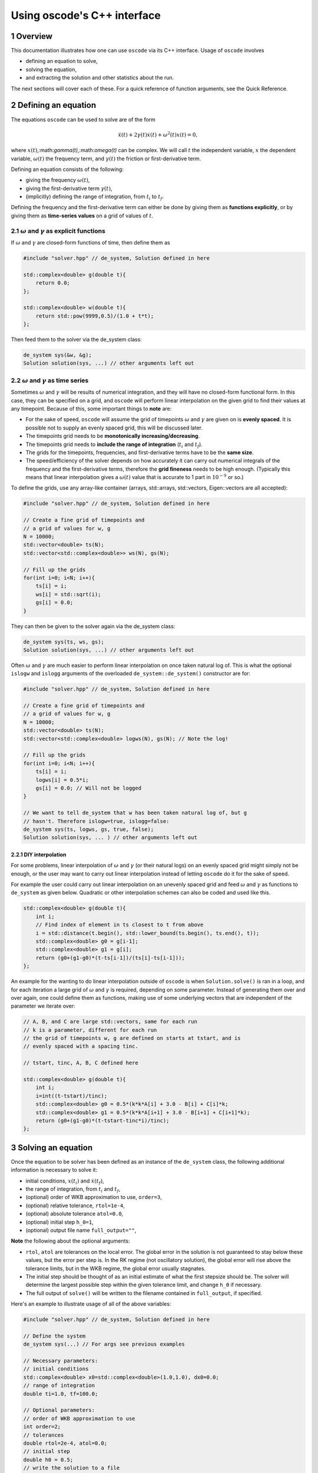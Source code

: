 .. title:: oscode (C++ interface)

============================
Using oscode's C++ interface
============================

.. sectnum:: 

Overview
--------

This documentation illustrates how one can use ``oscode`` via its C++ interface.
Usage of ``oscode`` involves

- defining an equation to solve,
- solving the equation,
- and extracting the solution and other statistics about the run.

The next sections will cover each of these. For a quick
reference of function arguments, see the Quick Reference. 

Defining an equation
--------------------

The equations ``oscode`` can be used to solve are of the form 

.. math::

   \ddot{x}(t) + 2\gamma(t)\dot{x}(t) + \omega^2(t)x(t) = 0,

where :math:`x(t)`,:math:`\gamma(t)`,:math:`\omega(t)` can be complex. We will
call :math:`t` the independent variable, :math:`x` the dependent variable,
:math:`\omega(t)` the frequency term, and :math:`\gamma(t)` the friction or
first-derivative term. 

Defining an equation consists of the following:

- giving the frequency :math:`\omega(t)`,
- giving the first-derivative term :math:`\gamma(t)`,
- (implicitly) defining the range of integration, from :math:`t_i` to :math:`t_f`.

Defining the frequency and the first-derivative term can either be done by
giving them as **functions explicitly**, or by giving them as **time-series
values** on a grid of values of :math:`t`.

:math:`\omega` and :math:`\gamma` as explicit functions
~~~~~~~~~~~~~~~~~~~~~~~~~~~~~~~~~~~~~~~~~~~~~~~~~~~~~~~~

If :math:`\omega` and :math:`\gamma` are closed-form functions of time, then
define them as

.. code:: c
    
    #include "solver.hpp" // de_system, Solution defined in here 

    std::complex<double> g(double t){
        return 0.0;
    };
    
    std::complex<double> w(double t){
        return std::pow(9999,0.5)/(1.0 + t*t);
    };

Then feed them to the solver via the de_system class:

.. code:: c
    
    de_system sys(&w, &g);   
    Solution solution(sys, ...) // other arguments left out

:math:`\omega` and :math:`\gamma` as time series
~~~~~~~~~~~~~~~~~~~~~~~~~~~~~~~~~~~~~~~~~~~~~~~~

Sometimes :math:`\omega` and :math:`\gamma` will be results of numerical
integration, and they will have no closed-form functional form. In this case,
they can be specified on a grid, and ``oscode`` will perform linear
interpolation on the given grid to find their values at any timepoint. Because
of this, some important things to **note** are:

- For the sake of speed, ``oscode`` will assume the grid of timepoints :math:`\omega` and :math:`\gamma` are given on is **evenly spaced**. It is possible not to supply an evenly spaced grid, this will be discussed later.
- The timepoints grid needs to be **monotonically increasing/decreasing**.
- The timepoints grid needs to **include the range of integration** (:math:`t_i` and :math:`t_f`). 
- The grids for the timepoints, frequencies, and first-derivative terms have to be the **same size**.
- The speed/efficiency of the solver depends on how accurately it can carry out numerical integrals of the frequency and the first-derivative terms, therefore the **grid fineness** needs to be high enough. (Typically this means that linear interpolation gives a :math:`\omega(t)` value that is accurate to 1 part in :math:`10^{-9}` or so.)

To define the grids, use any array-like container (arrays, std::arrays,
std::vectors, Eigen::vectors are all accepted): 

.. code:: c
    
    #include "solver.hpp" // de_system, Solution defined in here 

    // Create a fine grid of timepoints and 
    // a grid of values for w, g
    N = 10000; 
    std::vector<double> ts(N);
    std::vector<std::complex<double>> ws(N), gs(N);
    
    // Fill up the grids
    for(int i=0; i<N; i++){
        ts[i] = i;
        ws[i] = std::sqrt(i);
        gs[i] = 0.0;
    }   

They can then be given to the solver again via the de_system class:

.. code:: c
    
    de_system sys(ts, ws, gs);   
    Solution solution(sys, ...) // other arguments left out


Often :math:`\omega` and :math:`\gamma` are much easier to perform linear
interpolation on once taken natural log of. This is what the optional ``islogw``
and ``islogg`` arguments of the overloaded ``de_system::de_system()``
constructor are for:

.. code:: c
    
    #include "solver.hpp" // de_system, Solution defined in here 

    // Create a fine grid of timepoints and 
    // a grid of values for w, g
    N = 10000; 
    std::vector<double> ts(N);
    std::vector<std::complex<double> logws(N), gs(N); // Note the log!
    
    // Fill up the grids
    for(int i=0; i<N; i++){
        ts[i] = i;
        logws[i] = 0.5*i;
        gs[i] = 0.0; // Will not be logged
    }   
    
    // We want to tell de_system that w has been taken natural log of, but g
    // hasn't. Therefore islogw=true, islogg=false:
    de_system sys(ts, logws, gs, true, false);
    Solution solution(sys, ... ) // other arguments left out


DIY interpolation
=================

For some problems, linear interpolation of :math:`\omega` and :math:`\gamma` (or
their natural logs) on an evenly spaced grid might simply not be enough, or the
user may want to carry out linear interpolation instead of letting ``oscode`` do
it for the sake of speed.

For example the user could carry out linear interpolation on an unevenly spaced
grid and feed :math:`\omega` and :math:`\gamma` as functions to ``de_system`` as
given below. Quadratic or other interpolation schemes can also be coded and used
like this.

.. code:: c

    std::complex<double> g(double t){
        int i;
        // Find index of element in ts closest to t from above
        i = std::distance(t.begin(), std::lower_bound(ts.begin(), ts.end(), t));
        std::complex<double> g0 = g[i-1];
        std::complex<double> g1 = g[i];
        return (g0+(g1-g0)*(t-ts[i-1])/(ts[i]-ts[i-1]));
    };


An example for the wanting to do linear interpolation outside of ``oscode`` is
when ``Solution.solve()`` is ran in a loop, and for each iteration a large grid
of :math:`\omega` and :math:`\gamma` is required, depending on some parameter.
Instead of generating them over and over again, one could define them as
functions, making use of some underlying vectors that are independent of the
parameter we iterate over:

.. code:: c

    // A, B, and C are large std::vectors, same for each run
    // k is a parameter, different for each run
    // the grid of timepoints w, g are defined on starts at tstart, and is
    // evenly spaced with a spacing tinc.

    // tstart, tinc, A, B, C defined here

    std::complex<double> g(double t){
        int i;
        i=int((t-tstart)/tinc);
        std::complex<double> g0 = 0.5*(k*k*A[i] + 3.0 - B[i] + C[i]*k;
        std::complex<double> g1 = 0.5*(k*k*A[i+1] + 3.0 - B[i+1] + C[i+1]*k);
        return (g0+(g1-g0)*(t-tstart-tinc*i)/tinc);
    };



Solving an equation
-------------------

Once the equation to be solver has been defined as an instance of the
``de_system`` class, the following additional information is necessary to solve
it: 

- initial conditions, :math:`x(t_i)` and :math:`\dot{x}(t_f)`,
- the range of integration, from :math:`t_i` and :math:`t_f`,
- (optional) order of WKB approximation to use, ``order=3``,
- (optional) relative tolerance, ``rtol=1e-4``,
- (optional) absolute tolerance ``atol=0.0``,
- (optional) initial step ``h_0=1``,
- (optional) output file name ``full_output=""``,

**Note** the following about the optional arguments:

- ``rtol``, ``atol`` are tolerances on the local error. The global error in the solution is not guaranteed to stay below these values, but the error per step is. In the RK regime (not oscillatory solution), the global error will rise above the tolerance limits, but in the WKB regime, the global error usually stagnates.
- The initial step should be thought of as an initial estimate of what the first stepsize should be. The solver will determine the largest possible step within the given tolerance limit, and change ``h_0`` if necessary.
- The full output of ``solve()`` will be written to the filename contained in ``full_output``, if specified.  

Here's an example to illustrate usage of all of the above variables:

.. code:: c
    
    #include "solver.hpp" // de_system, Solution defined in here 

    // Define the system
    de_system sys(...) // For args see previous examples

    // Necessary parameters:
    // initial conditions
    std::complex<double> x0=std::complex<double>(1.0,1.0), dx0=0.0;
    // range of integration
    double ti=1.0, tf=100.0;
    
    // Optional parameters:
    // order of WKB approximation to use
    int order=2;
    // tolerances
    double rtol=2e-4, atol=0.0;
    // initial step
    double h0 = 0.5;
    // write the solution to a file
    std::string outfile="output.txt";

    Solution solution(sys, x0, dx0, ti, tf, order, rtol, atol, h0, outfile);
    // Solve the equation:
    solution.solve()

Here, we've also called the ``solve()`` method of the ``Solution`` class, to
carry out the integration. Now all information about the solution is in
``solution`` (and written to ``output.txt``).

Using the solution
------------------

Let's break down what ``solution`` contains (what ``Solution.solve()`` returns).
An instance of a ``Solution`` object is returned with the following attributes:

- ``times`` [std::list of double]: timepoints at which the solution was determined. These are **not** supplied by the user, rather they are internal steps that the solver has takes. The list starts with :math:`t_i` and ends with :math:`t_f`, these points are always guaranteed to be included.
- ``sol`` [std::list of std::complex<double>]: the solution at the timepoints specified in ``times``.
- ``dsol`` [std::list of std::complex<double>]: first derivative of the solution at timepoints specified in ``times``. 
- ``wkbs`` [std::list of int/bool]: types of steps takes at each timepoint in ``times``. **1** if the step was WKB, **0** if it was RK.  
- ``ssteps`` [int]: total number of accepted steps.  
- ``totsteps`` [int]: total number of attempted steps (accepted + rejected).  
- ``wkbsteps`` [int]: total number of successful WKB steps. 


Quick reference
---------------

To construct a system, use the overloaded ``de_system`` constructor:

.. code:: c

    // For use with w, g as arrays
    template<typename X, typename Y, typename Z> de_system(const X &ts, const Y &ws, const Z &gs, bool isglogw=false, bool islogg=false);
    
    // For use with w, g as functions
    de_system(std::complex<double> (*w)(double), std::complex<double> (*g)(double));

To solve an equation, first build a ``Solution`` object with the constructor

.. code:: c

    Solution(de_system &de_sys, std::complex<double> x0, std::complex<double>
    dx0, double t_i, double t_f, int o=3, double r_tol=1e-4, double a_tol=0.0,
    double h_0=1, const char* full_output="");
   
And then to solve, simply call ``Solution``'s ``solve`` method
    
.. code:: c
    
    void solve();





